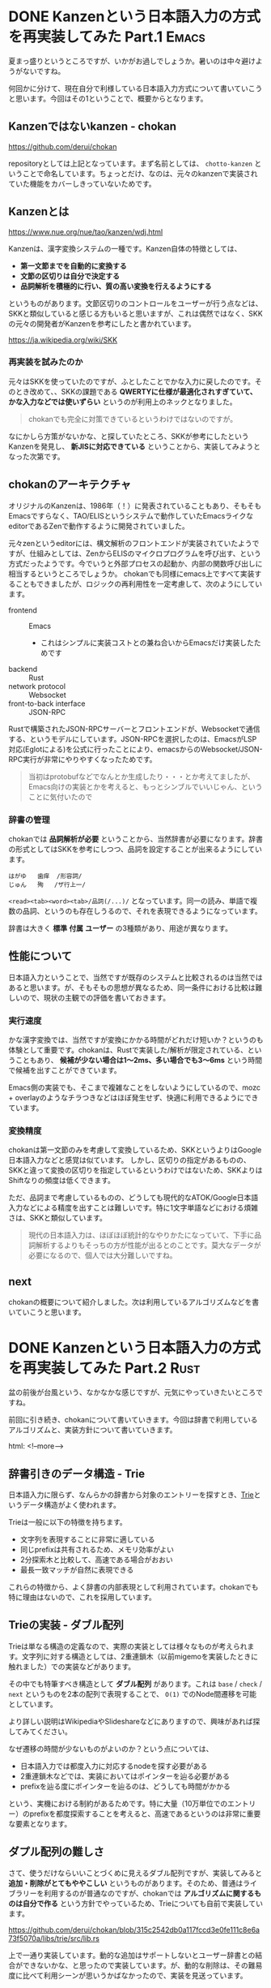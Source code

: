 #+startup: content logdone inlneimages

#+hugo_base_dir: ../
#+hugo_section: post/2024/08
#+author: derui

* DONE Kanzenという日本語入力の方式を再実装してみた Part.1 :Emacs:
CLOSED: [2024-08-03 土 11:44]
:PROPERTIES:
:EXPORT_FILE_NAME: chokan_part_1
:END:
夏まっ盛りというところですが、いかがお過しでしょうか。暑いのは中々避けようがないですね。

何回かに分けて、現在自分で利様している日本語入力方式について書いていこうと思います。今回はその1ということで、概要からとなります。

#+html: <!--more-->

** Kanzenではないkanzen - chokan
https://github.com/derui/chokan

repositoryとしては上記となっています。まず名前としては、 ~chotto-kanzen~ ということで命名しています。ちょっとだけ、なのは、元々のkanzenで実装されていた機能をカバーしきっていないためです。


** Kanzenとは
https://www.nue.org/nue/tao/kanzen/wdj.html

Kanzenは、漢字変換システムの一種です。Kanzen自体の特徴としては、

- *第一文節までを自動的に変換する*
- *文節の区切りは自分で決定する*
- *品詞解析を積極的に行い、質の高い変換を行えるようにする*


というものがあります。文節区切りのコントロールをユーザーが行う点などは、SKKと類似していると感じる方もいると思いますが、これは偶然ではなく、SKKの元々の開発者がKanzenを参考にしたと書かれています。

https://ja.wikipedia.org/wiki/SKK

*** 再実装を試みたのか
元々はSKKを使っていたのですが、ふとしたことでかな入力に戻したのです。そのとき改めて、、SKKの課題である *QWERTYに仕様が最適化されすぎていて、かな入力などでは使いずらい* というのが利用上のネックとなりました。

#+begin_quote
chokanでも完全に対策できているというわけではないのですが。
#+end_quote

なにかしら方策がないかな、と探していたところ、SKKが参考にしたというKanzenを発見し、 *新JISに対応できている* ということから、実装してみようとなった次第です。

** chokanのアーキテクチャ
オリジナルのKanzenは、1986年（！）に発表されていることもあり、そもそもEmacsですらなく、TAO/ELISというシステムで動作していたEmacsライクなeditorであるZenで動作するように開発されていました。

元々zenというeditorには、構文解析のフロントエンドが実装されていたようですが、仕組みとしては、ZenからELISのマイクロプログラムを呼び出す、という方式だったようです。今でいうと外部プロセスの起動か、内部の関数呼び出しに相当するというところでしょうか。
chokanでも同様にemacs上ですべて実装することもできましたが、ロジックの再利用性を一定考慮して、次のようにしています。

- frontend :: Emacs
  - これはシンプルに実装コストとの兼ね合いからEmacsだけ実装したためです
- backend :: Rust
- network protocol :: Websocket
- front-to-back interface :: JSON-RPC


Rustで構築されたJSON-RPCサーバーとフロントエンドが、Websocketで通信する、というモデルにしています。JSON-RPCを選択したのは、EmacsがLSP対応(Eglotによる)を公式に行ったことにより、emacsからのWebsocket/JSON-RPC実行が非常にやりやすくなったためです。

#+begin_quote
当初はprotobufなどでなんとか生成したり・・・とか考えてましたが、Emacs向けの実装とかを考えると、もっとシンブルでいいじゃん、ということに気付いたので
#+end_quote

*** 辞書の管理
chokanでは *品詞解析が必要* ということから、当然辞書が必要になります。辞書の形式としてはSKKを参考にしつつ、品詞を設定することが出来るようにしています。

#+begin_example
  はがゆ	歯痒	/形容詞/
  じゅん	殉	/ザ行上一/
#+end_example

~<read><tab><word><tab>/品詞(/...)/~ となっています。同一の読み、単語で複数の品詞、というのも存在しうるので、それを表現できるようになっています。

辞書は大きく *標準* *付属* *ユーザー* の3種類があり、用途が異なります。

** 性能について
日本語入力ということで、当然ですが既存のシステムと比較されるのは当然ではあると思います。が、そもそもの思想が異なるため、同一条件における比較は難しいので、現状の主観での評価を書いておきます。

*** 実行速度
かな漢字変換では、当然ですが変換にかかる時間がどれだけ短いか？というのも体験として重要です。chokanは、Rustで実装した/解析が限定されている、ということもあり、 *候補が少ない場合は1～2ms、多い場合でも3～6ms* という時間で候補を出すことができています。

Emacs側の実装でも、そこまで複雑なことをしないようにしているので、mozc + overlayのようなチラつきなどはほぼ発生せず、快適に利用できるようにできています。

*** 変換精度
chokanは第一文節のみを考慮して変換しているため、SKKというよりはGoogle日本語入力などと感覚は似ています。
しかし、区切りの指定があるものの、SKKと違って変換の区切りを指定しているというわけではないため、SKKよりはShiftなりの頻度は低くできます。

ただ、品詞まで考慮しているものの、どうしても現代的なATOK/Google日本語入力などによる精度を出すことは難しいです。特に1文字単語などにおける煩雑さは、SKKと類似しています。

#+begin_quote
現代の日本語入力は、ほぼほぼ統計的なやりかたになっていて、下手に品詞解析するよりもそっちの方が性能が出るとのことです。莫大なデータが必要になるので、個人では大分難しいですね。
#+end_quote



** next
chokanの概要について紹介しました。次は利用しているアルゴリズムなどを書いていこうと思います。

* DONE Kanzenという日本語入力の方式を再実装してみた Part.2 :Rust:
CLOSED: [2024-08-15 木 17:56]
:PROPERTIES:
:EXPORT_FILE_NAME: chokan_part_2
:END:
盆の前後が台風という、なかなかな感じですが、元気にやっていきたいところですね。

前回に引き続き、chokanについて書いていきます。今回は辞書で利用しているアルゴリズムと、実装方針について書いていきます。

html: <!--more-->

** 辞書引きのデータ構造 - Trie
日本語入力に限らず、なんらかの辞書から対象のエントリーを探すとき、[[https://ja.wikipedia.org/wiki/%E3%83%88%E3%83%A9%E3%82%A4_(%E3%83%87%E3%83%BC%E3%82%BF%E6%A7%8B%E9%80%A0)][Trie]]というデータ構造がよく使われます。

Trieは一般に以下の特徴を持ちます。

- 文字列を表現することに非常に適している
- 同じprefixは共有されるため、メモリ効率がよい
- 2分探索木と比較して、高速である場合がおおい
- 最長一致マッチが自然に表現できる


これらの特徴から、よく辞書の内部表現として利用されています。chokanでも特に理由はないので、これを採用しています。

** Trieの実装 - ダブル配列
Trieは単なる構造の定義なので、実際の実装としては様々なものが考えられます。文字列に対する構造としては、2重連鎖木（以前migemoを実装したときに触れました）での実装などがあります。

その中でも特筆すべき構造として *ダブル配列* があります。これは ~base~ / ~check~ / ~next~ というものを2本の配列で表現することで、 ~O(1)~ でのNode間遷移を可能としています。

より詳しい説明はWikipediaやSlideshareなどにありますので、興味があれば探してみてください。

なぜ遷移の時間が少ないものがよいのか？という点については、


- 日本語入力では都度入力に対応するnodeを探す必要がある
- 2重連鎖木などでは、実装においてはポインターを辿る必要がある
- prefixを辿る度にポインターを辿るのは、どうしても時間がかかる


という、実機における制約があるためです。特に大量（10万単位でのエントリー）のprefixを都度探索することを考えると、高速であるというのは非常に重要な要素となります。

** ダプル配列の難しさ
さて、使うだけならいいことづくめに見えるダブル配列ですが、実装してみると *追加・削除がとてもややこしい* というものがあります。そのため、普通はライブラリーを利用するのが普通なのですが、chokanでは *アルゴリズムに関するものは自分で作る* という方針でやっているため、Trieについても自前で実装しています。

https://github.com/derui/chokan/blob/315c2542db0a117fccd3e0fe111c8e6a73f5070a/libs/trie/src/lib.rs

上で一通り実装しています。動的な追加はサポートしないとユーザー辞書との結合ができないかな、と思ったので実装しています。が、動的な削除は、その難易度に比べて利用シーンが思いうかばなかったので、実装を見送っています。

ちなみに、ライブラリによっては *静的な構築のみ* サポートしている、というものもあります。これは、初期構築のみであれば、データを辞書順にならべておくことで、動的な追加における決定的な非効率性を避けることができるためです。
実際、ベースとなる辞書は10万というオーダーでエントリーが存在していたとして、ユーザー辞書がその規模になることはほとんどありません。また、ベース辞書は配布するのが基本なので、一回生成するだけでよいです。

が、chokanは辞書の構築方法が特殊なので、配布という方法がとれなかったのと、内部的にベースとユーザー辞書を（今は）マージして扱っている都合で、動的な追加が必要となっています。

実際、こんな感じになっています。一部をコメントアウトしているのは、難易度がかなり高かったので、簡単な方に日和った結果です。xcheckというのは、ダブル配列をTrieに適用した元論文から取られています。

#+begin_src rust
      fn move_conflicted(&mut self, node: &NodeIdx, label: &Label) {
          // 移動する対象を確定する
          let detect_to_move_base: (NodeIdx, Vec<Label>);

          // できるだけ遷移先が少ない方を移動する
          {
              let check_idx = self.nodes.base_of(node).expect("should be a base") + *label;
              let conflicted_node: NodeIdx = self
                  .nodes
                  .check_of(&check_idx)
                  .expect("Can not get check")
                  .into();

              assert!(*node != conflicted_node, "each node should be different");

              let mut current_labels = self.nodes.find_labels_of(node, &self.labels);
              let _conflicted_labels = self.nodes.find_labels_of(&conflicted_node, &self.labels);
              current_labels.push(*label);

              // conflictしたlabel自体も対象に加えて、移動する方を決定する
              // TODO: ここで自分自身のnodeを動かさないと、自分自身のnode自体がずれてしまう。
              // if current_labels.len() < conflicted_labels.len() {
              detect_to_move_base = (*node, current_labels);
              // } else {
              //     detect_to_move_base = (conflicted_node, conflicted_labels);
              // }
          }

          // 全体が入る先を探索して、移動が必要なものを移動する
          let new_base = self.nodes.xcheck(&detect_to_move_base.1);
          self.nodes
              .rebase(&detect_to_move_base.0, &new_base, &self.labels);
      }

#+end_src

ちなみに速度ですが、現状ベース辞書でおよそ10万ちょっとのエントリーがありますが、これを構築するのに [[https://www.amd.com/ja/products/processors/desktops/ryzen/7000-series/amd-ryzen-9-7900x.html][AMD Ryzen 7900X]] で大体 *1分ちょっと* かかります。これを長いととるかどうかですが、実際にユーザー辞書をマージするときは一瞬なので、実用上は問題ないと判断しています。

** next
辞書関連はデータをどう持つか？というのと、 *どうやって辞書のデータを集めるのか* という、ある意味ではこっちの方が難しい問題があります。次回は辞書のデータについて書こうと思います。

* comment Local Variables                                           :ARCHIVE:
# Local Variables:
# eval: (org-hugo-auto-export-mode)
# End:

